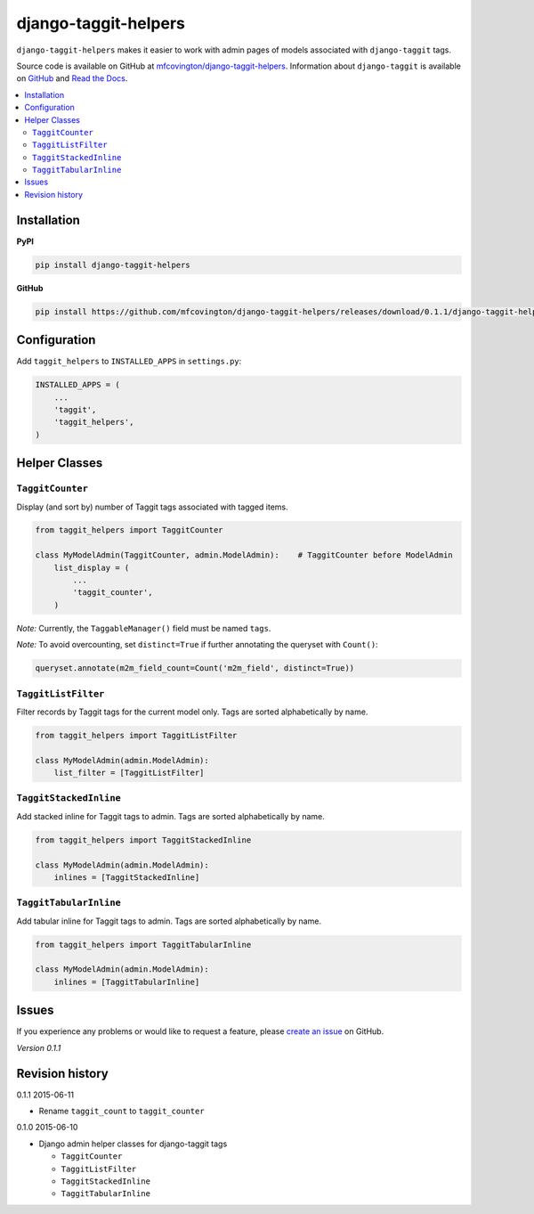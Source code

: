 *********************
django-taggit-helpers
*********************

``django-taggit-helpers`` makes it easier to work with admin pages of models associated with ``django-taggit`` tags.

Source code is available on GitHub at `mfcovington/django-taggit-helpers <https://github.com/mfcovington/django-taggit-helpers>`_. Information about ``django-taggit`` is available on `GitHub <https://github.com/alex/django-taggit>`_ and `Read the Docs <http://django-taggit.readthedocs.org/en/latest/index.html>`_.

.. contents:: :local:

Installation
============

**PyPI**

.. code-block:: sh

    pip install django-taggit-helpers

**GitHub**

.. code-block:: sh

    pip install https://github.com/mfcovington/django-taggit-helpers/releases/download/0.1.1/django-taggit-helpers-0.1.1.tar.gz

Configuration
=============

Add ``taggit_helpers`` to ``INSTALLED_APPS`` in ``settings.py``:

.. code-block:: python

    INSTALLED_APPS = (
        ...
        'taggit',
        'taggit_helpers',
    )

Helper Classes
==============

``TaggitCounter``
-----------------

Display (and sort by) number of Taggit tags associated with tagged items.

.. code-block:: python

    from taggit_helpers import TaggitCounter

    class MyModelAdmin(TaggitCounter, admin.ModelAdmin):    # TaggitCounter before ModelAdmin
        list_display = (
            ...
            'taggit_counter',
        )

*Note:* Currently, the ``TaggableManager()`` field must be named ``tags``.

*Note:* To avoid overcounting, set ``distinct=True`` if further annotating the queryset with ``Count()``:

.. code-block:: python

    queryset.annotate(m2m_field_count=Count('m2m_field', distinct=True))

``TaggitListFilter``
--------------------

Filter records by Taggit tags for the current model only.
Tags are sorted alphabetically by name.

.. code-block:: python

    from taggit_helpers import TaggitListFilter

    class MyModelAdmin(admin.ModelAdmin):
        list_filter = [TaggitListFilter]

``TaggitStackedInline``
-----------------------

Add stacked inline for Taggit tags to admin.
Tags are sorted alphabetically by name.

.. code-block:: python

    from taggit_helpers import TaggitStackedInline

    class MyModelAdmin(admin.ModelAdmin):
        inlines = [TaggitStackedInline]

``TaggitTabularInline``
-----------------------

Add tabular inline for Taggit tags to admin.
Tags are sorted alphabetically by name.

.. code-block:: python

    from taggit_helpers import TaggitTabularInline

    class MyModelAdmin(admin.ModelAdmin):
        inlines = [TaggitTabularInline]

Issues
======

If you experience any problems or would like to request a feature, please `create an issue <https://github.com/mfcovington/django-taggit-helpers/issues>`_ on GitHub.

*Version 0.1.1*


Revision history
================

0.1.1 2015-06-11

- Rename ``taggit_count`` to ``taggit_counter``

0.1.0 2015-06-10

- Django admin helper classes for django-taggit tags

  - ``TaggitCounter``
  - ``TaggitListFilter``
  - ``TaggitStackedInline``
  - ``TaggitTabularInline``


